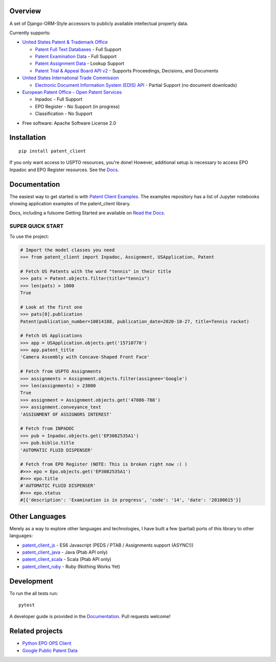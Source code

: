 .. image:: https://travis-ci.org/parkerhancock/patent_client.svg?branch=master
    :target: https://travis-ci.org/parkerhancock/patent_client

.. image:: https://codecov.io/gh/parkerhancock/patent_client/branch/master/graph/badge.svg
  :target: https://codecov.io/gh/parkerhancock/patent_client

.. image:: https://img.shields.io/pypi/v/patent_client.svg
    :alt: PyPI Package latest release
    :target: https://pypi.python.org/pypi/patent_client

.. image:: https://img.shields.io/pypi/wheel/patent_client.svg
    :alt: PyPI Wheel
    :target: https://pypi.python.org/pypi/patent_client

.. image:: https://img.shields.io/pypi/pyversions/patent_client.svg
    :alt: Supported versions
    :target: https://pypi.python.org/pypi/patent_client

Overview
========

A set of Django-ORM-Style accessors to publicly available intellectual property data.

Currently supports:

* `United States Patent & Trademark Office <USPTO>`_

  * `Patent Full Text Databases <PATFT>`_ - Full Support
  * `Patent Examination Data <PEDS>`_ - Full Support
  * `Patent Assignment Data <Assignment>`_ - Lookup Support
  * `Patent Trial & Appeal Board API v2 <PTAB>`_ - Supports Proceedings, Decisions, and Documents

* `United States International Trade Commission <ITC>`_

  * `Electronic Document Information System (EDIS) API <EDIS>`_ - Partial Support (no document downloads)

* `European Patent Office - Open Patent Services <OPS>`_

  * Inpadoc - Full Support
  * EPO Register - No Support (in progress)
  * Classification - No Support

.. _OPS: http://ops.epo.org
.. _USPTO: http://developer.uspto.gov
.. _PATFT: http://http://patft.uspto.gov/
.. _PEDS: https://developer.uspto.gov/api-catalog/ped
.. _Assignment: https://developer.uspto.gov/api-catalog/patent-assignment-search-beta
.. _PTAB: https://developer.uspto.gov/api-catalog/ptab-api-v2
.. _ITC: https://www.usitc.gov/
.. _EDIS: https://edis.usitc.gov/external/

* Free software: Apache Software License 2.0

Installation
============

::

    pip install patent_client

If you only want access to USPTO resources, you're done!
However, additional setup is necessary to access EPO Inpadoc and EPO Register resources. See the `Docs <http://patent-client.readthedocs.io>`_.

Documentation
=============

The easiest way to get started is with `Patent Client Examples <https://github.com/parkerhancock/patent_client_examples>`_. The examples repository has
a list of Jupyter notebooks showing application examples of the patent_client library.

Docs, including a fulsome Getting Started are available on `Read the Docs <http://patent-client.readthedocs.io>`_.

SUPER QUICK START
-----------------

To use the project:

.. code-block:: python

    # Import the model classes you need
    >>> from patent_client import Inpadoc, Assignment, USApplication, Patent

    # Fetch US Patents with the word "tennis" in their title
    >>> pats = Patent.objects.filter(title="tennis")
    >>> len(pats) > 1000
    True
    
    # Look at the first one
    >>> pats[0].publication
    Patent(publication_number=10814188, publication_date=2020-10-27, title=Tennis racket)

    # Fetch US Applications
    >>> app = USApplication.objects.get('15710770')
    >>> app.patent_title
    'Camera Assembly with Concave-Shaped Front Face'

    # Fetch from USPTO Assignments
    >>> assignments = Assignment.objects.filter(assignee='Google')
    >>> len(assignments) > 23000
    True
    >>> assignment = Assignment.objects.get('47086-788')
    >>> assignment.conveyance_text
    'ASSIGNMENT OF ASSIGNORS INTEREST'

    # Fetch from INPADOC
    >>> pub = Inpadoc.objects.get('EP3082535A1')
    >>> pub.biblio.title
    'AUTOMATIC FLUID DISPENSER'

    # Fetch from EPO Register (NOTE: This is broken right now :( )
    #>>> epo = Epo.objects.get('EP3082535A1')
    #>>> epo.title
    #'AUTOMATIC FLUID DISPENSER'
    #>>> epo.status
    #[{'description': 'Examination is in progress', 'code': '14', 'date': '20180615'}]

Other Languages
===============

Merely as a way to explore other languages and technologies, I have built a few (partial) ports of this
library to other languages:

* `patent_client_js <https://github.com/parkerhancock/patent_client_js>`_ - ES6 Javascript (PEDS / PTAB / Assignments support (ASYNC!))
* `patent_client_java <https://github.com/parkerhancock/patent_client_java>`_ - Java (Ptab API only)
* `patent_client_scala <https://github.com/parkerhancock/patent_client_scala>`_ - Scala (Ptab API only)
* `patent_client_ruby <https://github.com/parkerhancock/patent_client_ruby>`_ - Ruby (Nothing Works Yet)

Development
===========

To run the all tests run::

    pytest

A developer guide is provided in the `Documentation <http://patent-client.readthedocs.io>`_.
Pull requests welcome!

Related projects
================

* `Python EPO OPS Client <https://github.com/55minutes/python-epo-ops-client>`_
* `Google Public Patent Data <https://github.com/google/patents-public-data>`_
